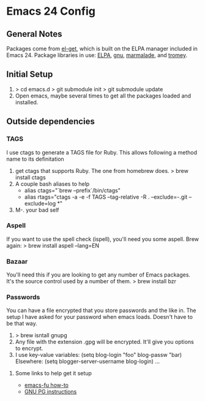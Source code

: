* Emacs 24 Config
** General Notes
   Packages come from [[https://github.com/dimitri/el-get][el-get]], which is built on the ELPA manager included in Emacs 24.
   Package libraries in use: [[http://tromey.com/elpa/"][ELPA]], [[http://elpa.gnu.org/packages/][gnu]], [[http://marmalade-repo.org/packages/][marmalade]], and [[http://tromey.com/elpa/][tromey]].
** Initial Setup
   1. > cd emacs.d
      > git submodule init
      > git submodule update
   2. Open emacs, maybe several times to get all the packages loaded and installed.

** Outside dependencies
*** TAGS
    I use ctags to generate a TAGS file for Ruby. This allows following a method name to its definitation
    1. get ctags that supports Ruby.  The one from homebrew does.
       > brew install ctags
    2. A couple bash aliases to help
       - alias ctags="`brew --prefix`/bin/ctags"
       - alias rtags="ctags -a -e -f TAGS --tag-relative -R . --exclude=-.git --exclude=log *"
    3. M-. your bad self
*** Aspell
    If you want to use the spell check (ispell), you'll need you some aspell. Brew again:
    > brew install aspell --lang=EN
*** Bazaar
    You'll need this if you are looking to get any number of Emacs packages. It's the source control used by a number of them.
    > brew install bzr
*** Passwords
    You can have a file encrypted that you store passwords and the like in.
    The setup I have asked for your password when emacs loads. Doesn't have to be that way.
    1. > brew isntall gnupg
    2. Any file with the extension .gpg will be encrypted. It'll give you options to encrypt.
    3. I use key-value variables:
       (setq blog-login "foo"
             blog-passw "bar)
       Elsewhere:
       (setq blogger-server-username blog-login) ...
**** Some links to help get it setup
     - [[http://emacs-fu.blogspot.com/2011/02/keeping-your-secrets-secret.html][emacs-fu how-to]]
     - [[http://quantumlab.net/pine_privacy_guard/howto_setup_gpg.html][GNU PG instructions]]
